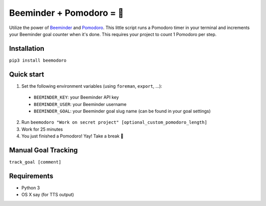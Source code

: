 Beeminder + Pomodoro = 🍅
=========================
Utilize the power of `Beeminder <http://beeminder.com/>`_ and `Pomodoro
<http://pomodorotechnique.com>`_. This little script runs a Pomodoro timer in
your terminal and increments your Beeminder goal counter when it's done. This
requires your project to count 1 Pomodoro per step.

Installation
------------
``pip3 install beemodoro``

Quick start
-----------
1. Set the following environment variables (using ``foreman``, ``export``, ...):

  - ``BEEMINDER_KEY``: your Beeminder API key
  - ``BEEMINDER_USER``: your Beeminder username
  - ``BEEMINDER_GOAL``: your Beeminder goal slug name (can be found in your
    goal settings)

2. Run ``beemodoro "Work on secret project" [optional_custom_pomodoro_length]``
3. Work for 25 minutes
4. You just finished a Pomodoro! Yay! Take a break 🍅

Manual Goal Tracking
--------------------
``track_goal [comment]``

Requirements
---------------
- Python 3
- OS X say (for TTS output)
